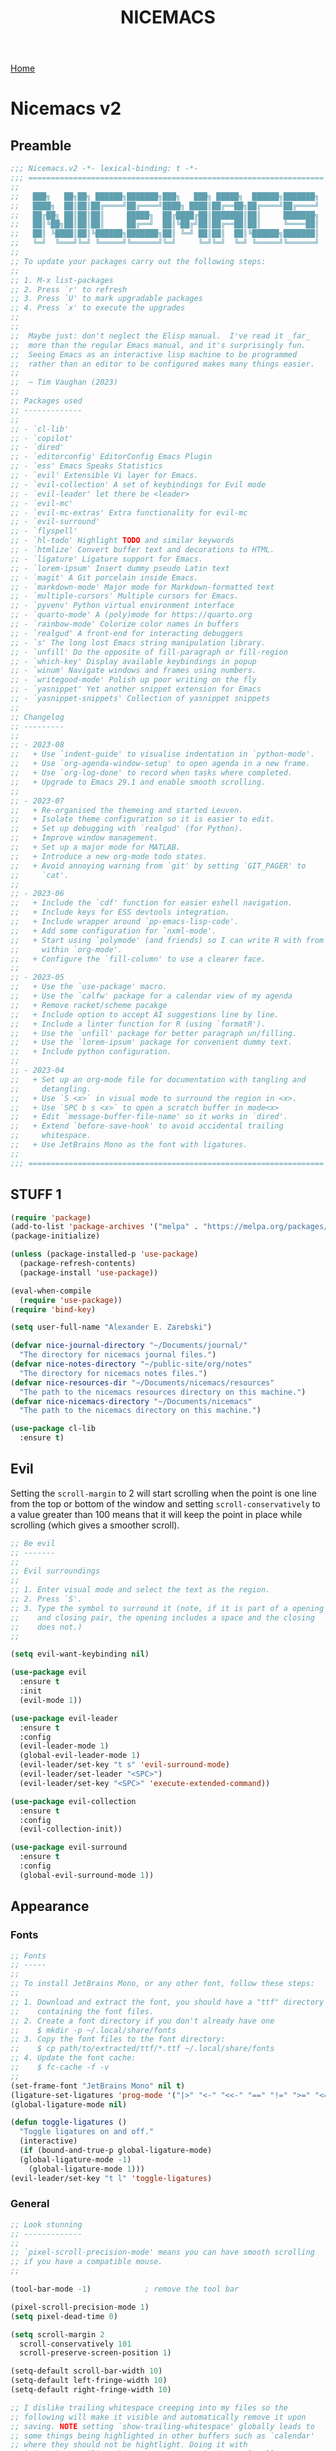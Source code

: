 #+title: NICEMACS
#+Time-stamp: <Last modified: 2023-04-06 10:08:15>
#+startup: noinlineimages
#+startup: overview
#+OPTIONS: toc:nil
#+OPTIONS: num:nil
#+HTML_HEAD: <link id="stylesheet" rel="stylesheet" type="text/css" href="../../css/stylesheet.css" />

[[file:../../index.org][Home]]

#+attr_html: :width 300px
[[./resources/nicemacs-logo.png]]

#+TOC: headlines 2

* Nicemacs v2

** Preamble

#+begin_src emacs-lisp :tangle nicemacs-v2.el :comments link
  ;;; Nicemacs.v2 -*- lexical-binding: t -*-
  ;;; ==================================================================
  ;;
  ;;   ███╗   ██╗██╗ ██████╗███████╗███╗   ███╗ █████╗  ██████╗███████╗
  ;;   ████╗  ██║██║██╔════╝██╔════╝████╗ ████║██╔══██╗██╔════╝██╔════╝
  ;;   ██╔██╗ ██║██║██║     █████╗  ██╔████╔██║███████║██║     ███████╗
  ;;   ██║╚██╗██║██║██║     ██╔══╝  ██║╚██╔╝██║██╔══██║██║     ╚════██║
  ;;   ██║ ╚████║██║╚██████╗███████╗██║ ╚═╝ ██║██║  ██║╚██████╗███████║
  ;;   ╚═╝  ╚═══╝╚═╝ ╚═════╝╚══════╝╚═╝     ╚═╝╚═╝  ╚═╝ ╚═════╝╚══════╝
  ;;
  ;; To update your packages carry out the following steps:
  ;;
  ;; 1. M-x list-packages
  ;; 2. Press `r' to refresh
  ;; 3. Press `U' to mark upgradable packages
  ;; 4. Press `x' to execute the upgrades
  ;;
  ;;
  ;;  Maybe just: don't neglect the Elisp manual.  I've read it _far_
  ;;  more than the regular Emacs manual, and it's surprisingly fun.
  ;;  Seeing Emacs as an interactive lisp machine to be programmed
  ;;  rather than an editor to be configured makes many things easier.
  ;;
  ;;  ~ Tim Vaughan (2023)
  ;;
  ;; Packages used
  ;; -------------
  ;;
  ;; - `cl-lib'
  ;; - `copilot'
  ;; - `dired'
  ;; - `editorconfig' EditorConfig Emacs Plugin
  ;; - `ess' Emacs Speaks Statistics
  ;; - `evil' Extensible Vi layer for Emacs.
  ;; - `evil-collection' A set of keybindings for Evil mode
  ;; - `evil-leader' let there be <leader>
  ;; - `evil-mc'
  ;; - `evil-mc-extras' Extra functionality for evil-mc
  ;; - `evil-surround'
  ;; - `flyspell'
  ;; - `hl-todo' Highlight TODO and similar keywords
  ;; - `htmlize' Convert buffer text and decorations to HTML.
  ;; - `ligature' Ligature support for Emacs.
  ;; - `lorem-ipsum' Insert dummy pseudo Latin text
  ;; - `magit' A Git porcelain inside Emacs.
  ;; - `markdown-mode' Major mode for Markdown-formatted text
  ;; - `multiple-cursors' Multiple cursors for Emacs.
  ;; - `pyvenv' Python virtual environment interface
  ;; - `quarto-mode' A (poly)mode for https://quarto.org
  ;; - `rainbow-mode' Colorize color names in buffers
  ;; - `realgud' A front-end for interacting debuggers
  ;; - `s' The long lost Emacs string manipulation library.
  ;; - `unfill' Do the opposite of fill-paragraph or fill-region
  ;; - `which-key' Display available keybindings in popup
  ;; - `winum' Navigate windows and frames using numbers.
  ;; - `writegood-mode' Polish up poor writing on the fly
  ;; - `yasnippet' Yet another snippet extension for Emacs
  ;; - `yasnippet-snippets' Collection of yasnippet snippets
  ;;
  ;; Changelog
  ;; ---------
  ;;
  ;; - 2023-08
  ;;   + Use `indent-guide' to visualise indentation in `python-mode'.
  ;;   + Use `org-agenda-window-setup' to open agenda in a new frame.
  ;;   + Use `org-log-done' to record when tasks where completed.
  ;;   + Upgrade to Emacs 29.1 and enable smooth scrolling.
  ;;
  ;; - 2023-07
  ;;   + Re-organised the themeing and started Leuven.
  ;;   + Isolate theme configuration so it is easier to edit.
  ;;   + Set up debugging with `realgud' (for Python).
  ;;   + Improve window management.
  ;;   + Set up a major mode for MATLAB.
  ;;   + Introduce a new org-mode todo states.
  ;;   + Avoid annoying warning from `git' by setting `GIT_PAGER' to
  ;;     `cat'.
  ;;
  ;; - 2023-06
  ;;   + Include the `cdf' function for easier eshell navigation.
  ;;   + Include keys for ESS devtools integration.
  ;;   + Include wrapper around `pp-emacs-lisp-code'.
  ;;   + Add some configuration for `nxml-mode'.
  ;;   + Start using `polymode' (and friends) so I can write R with from
  ;;     within `org-mode'.
  ;;   + Configure the `fill-column' to use a clearer face.
  ;;
  ;; - 2023-05
  ;;   + Use the `use-package' macro.
  ;;   + Use the `calfw' package for a calendar view of my agenda
  ;;   + Remove racket/scheme pacakge
  ;;   + Include option to accept AI suggestions line by line.
  ;;   + Include a linter function for R (using `formatR').
  ;;   + Use the `unfill' package for better paragraph un/filling.
  ;;   + Use the `lorem-ipsum' package for convenient dummy text.
  ;;   + Include python configuration.
  ;;
  ;; - 2023-04
  ;;   + Set up an org-mode file for documentation with tangling and
  ;;     detangling.
  ;;   + Use `S <x>` in visual mode to surround the region in <x>.
  ;;   + Use `SPC b s <x>` to open a scratch buffer in mode<x>
  ;;   + Edit `message-buffer-file-name' so it works in `dired'.
  ;;   + Extend `before-save-hook' to avoid accidental trailing
  ;;     whitespace.
  ;;   + Use JetBrains Mono as the font with ligatures.
  ;;
  ;;; ==================================================================
#+end_src

** STUFF 1

#+begin_src emacs-lisp :tangle nicemacs-v2.el :comments link
  (require 'package)
  (add-to-list 'package-archives '("melpa" . "https://melpa.org/packages/") t)
  (package-initialize)

  (unless (package-installed-p 'use-package)
    (package-refresh-contents)
    (package-install 'use-package))

  (eval-when-compile
    (require 'use-package))
  (require 'bind-key)

  (setq user-full-name "Alexander E. Zarebski")

  (defvar nice-journal-directory "~/Documents/journal/"
    "The directory for nicemacs journal files.")
  (defvar nice-notes-directory "~/public-site/org/notes"
    "The directory for nicemacs notes files.")
  (defvar nice-resources-dir "~/Documents/nicemacs/resources"
    "The path to the nicemacs resources directory on this machine.")
  (defvar nice-nicemacs-directory "~/Documents/nicemacs"
    "The path to the nicemacs directory on this machine.")

  (use-package cl-lib
    :ensure t)
#+end_src

** Evil

Setting the =scroll-margin= to 2 will start scrolling when the point is one line
from the top or bottom of the window and setting =scroll-conservatively= to a
value greater than 100 means that it will keep the point in place while
scrolling (which gives a smoother scroll).

#+begin_src emacs-lisp :tangle nicemacs-v2.el :comments link
  ;; Be evil
  ;; -------
  ;;
  ;; Evil surroundings
  ;;
  ;; 1. Enter visual mode and select the text as the region.
  ;; 2. Press `S'.
  ;; 3. Type the symbol to surround it (note, if it is part of a opening
  ;;    and closing pair, the opening includes a space and the closing
  ;;    does not.)
  ;;

  (setq evil-want-keybinding nil)

  (use-package evil
    :ensure t
    :init
    (evil-mode 1))

  (use-package evil-leader
    :ensure t
    :config
    (evil-leader-mode 1)
    (global-evil-leader-mode 1)
    (evil-leader/set-key "t s" 'evil-surround-mode)
    (evil-leader/set-leader "<SPC>")
    (evil-leader/set-key "<SPC>" 'execute-extended-command))

  (use-package evil-collection
    :ensure t
    :config
    (evil-collection-init))

  (use-package evil-surround
    :ensure t
    :config
    (global-evil-surround-mode 1))
#+end_src

** Appearance

*** Fonts

#+begin_src emacs-lisp :tangle nicemacs-v2.el :comments link
  ;; Fonts
  ;; -----
  ;;
  ;; To install JetBrains Mono, or any other font, follow these steps:
  ;;
  ;; 1. Download and extract the font, you should have a "ttf" directory
  ;;    containing the font files.
  ;; 2. Create a font directory if you don't already have one
  ;;    $ mkdir -p ~/.local/share/fonts
  ;; 3. Copy the font files to the font directory:
  ;;    $ cp path/to/extracted/ttf/*.ttf ~/.local/share/fonts
  ;; 4. Update the font cache:
  ;;    $ fc-cache -f -v
  ;;
  (set-frame-font "JetBrains Mono" nil t)
  (ligature-set-ligatures 'prog-mode '("|>" "<-" "<<-" "==" "!=" ">=" "<="))
  (global-ligature-mode nil)

  (defun toggle-ligatures ()
    "Toggle ligatures on and off."
    (interactive)
    (if (bound-and-true-p global-ligature-mode)
	(global-ligature-mode -1)
      (global-ligature-mode 1)))
  (evil-leader/set-key "t l" 'toggle-ligatures)
#+end_src

*** General

#+begin_src emacs-lisp :tangle nicemacs-v2.el :comments link
  ;; Look stunning
  ;; -------------
  ;;
  ;; `pixel-scroll-precision-mode' means you can have smooth scrolling
  ;; if you have a compatible mouse.
  ;;

  (tool-bar-mode -1)			; remove the tool bar

  (pixel-scroll-precision-mode 1)
  (setq pixel-dead-time 0)

  (setq scroll-margin 2
	scroll-conservatively 101
	scroll-preserve-screen-position 1)

  (setq-default scroll-bar-width 10)
  (setq-default left-fringe-width 10)
  (setq-default right-fringe-width 10)

  ;; I dislike trailing whitespace creeping into my files so the
  ;; following will make it visible and automatically remove it upon
  ;; saving. NOTE setting `show-trailing-whitespace' globally leads to
  ;; some things being highlighted in other buffers such as `calendar'
  ;; where they should not be hightlight. Doing it with
  ;; `nice-show-trailing-whitespace' ensures it is set locally as
  ;; appropriate.
  (defun nice-show-trailing-whitespace ()
    "Enable trailing whitespace highlighting only when editing a file."
    (setq show-trailing-whitespace (buffer-file-name)))
  (add-hook 'find-file-hook 'nice-show-trailing-whitespace)
  (add-hook 'before-save-hook 'delete-trailing-whitespace)

  (use-package hl-todo
    :ensure t
    :config
    (global-hl-todo-mode)
    (global-hl-line-mode t))

  (defun boxed-face (colour &optional background line-width)
    "Create a face with a specified foreground COLOUR and optional BACKGROUND.

     If LINE-WIDTH is not specified, it defaults to 1.
     This face will be bold and boxed with the same colour as the foreground."
    (let ((width (or line-width 1)))
      `((t (:foreground ,colour
	    :weight bold
	    :background ,background
	    :box (:line-width ,width
		  :color ,colour))))))

  (setq hl-todo-keyword-faces
	`(("TODO"   . ,(boxed-face "red" "#ffc8c8"))
	  ("FIXME"  . ,(boxed-face "magenta"))
	  ("NOTE"   . ,(boxed-face "cyan"))
	  ("DONE"   . ,(boxed-face "blue" "#E6ECFF"))))

  (setq fill-column 70)

  (defun nice-toggle-fill-column-indicator ()
    "Toggle display of the fill column indicator.

  When active, the indicator is set to a vertical line. It also
  turns on `display-fill-column-indicator-mode' if it's not already
  active, and turns it off if it is."
    (interactive)
    (display-fill-column-indicator-mode 'toggle)
    (when display-fill-column-indicator-mode
      (setq display-fill-column-indicator-character ?\u2502)
      (set-face-attribute 'fill-column-indicator nil
			  :foreground "magenta"
			  :weight 'bold)))

  (evil-leader/set-key "t f" 'nice-toggle-fill-column-indicator)
#+end_src

*** Theme: Leuven

#+begin_src emacs-lisp :tangle nicemacs-v2.el :comments link
  (setq nice-light-theme 'leuven
	nice-dark-theme 'leuven-dark)

  (load-theme nice-light-theme t)

  (defun nice-toggle-theme ()
    "Toggle between my light and dark themes."
    (interactive)
    (if (eq (car custom-enabled-themes) nice-light-theme)
	(progn
	  (disable-theme nice-light-theme)
	  (load-theme nice-dark-theme t))
      (progn
	(disable-theme nice-dark-theme)
	(load-theme nice-light-theme t))))

  (evil-leader/set-key "t t" 'nice-toggle-theme)
#+end_src

*** Theme: Solarized :EXCLUDED:

#+begin_src emacs-lisp
  (setq nice-colours-alist
	'((strong-warning . "red")
	  (weak-warning . "magenta")
	  (weak-note . "cyan")
	  (strong-note . "blue")
	  (light-theme-comment-background . "#e4ecda")
	  (light-theme-comment-foreground . "#207e7b")
	  (light-theme-shadow-background . "#eee8d5")
	  (light-theme-shadow-foreground . "#93a1a1")
	  (dark-theme-comment-background . "#207e7b")
	  (dark-theme-comment-foreground . "#e4ecda")
	  (dark-theme-shadow-background . "#202c2a")
	  (dark-theme-shadow-foreground . "#254d48")))

  (defun nice-colour (colour)
    "Return the colour associated with the symbol COLOUR."
    (cdr (assoc colour nice-colours-alist)))


  (set-face-attribute 'hl-line nil
		      :background (nice-color 'light-theme-shadow-background)

  (add-to-list `custom-theme-load-path "~/.emacs.d/themes/")
  (load-theme 'solarized-light-high-contrast t)

  (defun nice-set-theme (theme comment-bg comment-fg shadow-bg shadow-fg)
    (load-theme theme t)
    (let ((comment-face `((t (:background ,comment-bg
					  :foreground ,comment-fg
					  :slant normal)))))
      (setq font-lock-comment-delimiter-face comment-face)
      (setq font-lock-comment-face comment-face))
    (set-face-background 'mode-line comment-bg)
    (set-face-foreground 'mode-line comment-fg)
    (set-face-background 'mode-line-inactive shadow-bg)
    (set-face-foreground 'mode-line-inactive shadow-fg))

  (defun nice-toggle-themes ()
    "Toggle between two themes: solarized-light-high-contrast and
  solarized-dark-high-contrast and adjust the comment face to one
  that is visible in both."
    (interactive)
    (if (eq (car custom-enabled-themes) 'solarized-light-high-contrast)
	(progn
	  (disable-theme 'solarized-light-high-contrast)
	  (nice-set-theme 'solarized-dark-high-contrast
			  (nice-colour 'dark-theme-comment-background)
			  (nice-colour 'dark-theme-comment-foreground)
			  (nice-colour 'dark-theme-shadow-background)
			  (nice-colour 'dark-theme-shadow-foreground)))
      (progn
	(disable-theme 'solarized-dark-high-contrast)
	(nice-set-theme 'solarized-light-high-contrast
			(nice-colour 'light-theme-comment-background)
			(nice-colour 'light-theme-comment-foreground)
			(nice-colour 'light-theme-shadow-background)
			(nice-colour 'light-theme-shadow-foreground)))))

  (evil-leader/set-key "t t" 'nice-toggle-themes)
#+end_src

*** Other

#+begin_src emacs-lisp :tangle nicemacs-v2.el :comments link
  (defun next-window-and-pulse ()
    "Switch to another window and pulse the current window."
    (interactive)
    (other-window 1)
    (let ((orig-color (face-background 'mode-line)))
      (set-face-background 'mode-line "red")
      (sit-for 0.1)
      (set-face-background 'mode-line orig-color)))

  (defun previous-window-and-pulse ()
    "Switch to another window and pulse the current window."
    (interactive)
    (other-window -1)
    (let ((orig-color (face-background 'mode-line)))
      (set-face-background 'mode-line "red")
      (sit-for 0.1)
      (set-face-background 'mode-line orig-color)))

  ;; Rainbow-mode will highlight strings indicating colours,
  ;; e.g. hexcodes in their corresponding colour.
  (use-package rainbow-mode
    :ensure t
    :hook ((emacs-lisp-mode . rainbow-mode)
	   (ess-mode . rainbow-mode)))

  (setq inhibit-splash-screen t)

  (evil-leader/set-key
    "z j" 'text-scale-decrease
    "z k" 'text-scale-increase)

  ;; Be sensible
  ;; -----------

  (use-package unfill
    :ensure t
    :bind ("M-q" . unfill-toggle))

  (evil-leader/set-key
    "q r" 'restart-emacs
    "q q" 'save-buffers-kill-emacs)

  ;; Frame related commands will have keys starting with `F'.
  (evil-leader/set-key "F f" 'toggle-frame-fullscreen)

  (defun nice-pop-out-window ()
    "Pop the current window out into a new frame.

  If there is only a single window then do nothing because it is
  already in its own frame."
    (interactive)
    (unless (one-window-p)
      (let ((current-buffer (current-buffer)))
	(delete-window)
	(display-buffer-pop-up-frame current-buffer nil))))

  (evil-leader/set-key "F p" 'nice-pop-out-window)
#+end_src

** Which-key

Get information on partial keys to help you remember/discover functionality.

#+begin_src emacs-lisp :tangle nicemacs-v2.el :comments link
  ;; The which-key package is a great way to be reminded of what keys
  ;; are available from the start of a key sequence.
  (use-package which-key
    :ensure t
    :config
    (which-key-mode)
    (setq which-key-idle-delay 0.3))

  (setq key-description-pairs
	'(("SPC a" . "Agenda (org-mode)")
	  ("SPC b" . "Buffers")
	  ("SPC c" . "Cursors")
	  ("SPC c" . "Delete")
	  ("SPC f" . "Files/Dired")
	  ("SPC F" . "Frame")
	  ("SPC g" . "Git (magit)")
	  ("SPC g c" . "Commits")
	  ("SPC h" . "HELP!!!")
	  ("SPC m" . "Major")
	  ("SPC m v" . "EnVironment")
	  ("SPC m d" . "devtools (ESS)")
	  ("SPC m s" . "REPL (prog)/Sort (dired)")
	  ("SPC m c" . "Code lint/format")
	  ("SPC q" . "Quit/Exit")
	  ("SPC s" . "Shell/Search")
	  ("SPC S" . "Spelling")
	  ("SPC t" . "Toggles")
	  ("SPC v" . "Visitors")
	  ("SPC v b" . "Bibtex")
	  ("SPC v f" . "Files")
	  ("SPC v d" . "Directories")
	  ("SPC w" . "Windows")
	  ("SPC y" . "Yasnippet")
	  ("SPC z" . "Zoom (without a mouse)")))

  (dolist (pair key-description-pairs)
    (which-key-add-key-based-replacements (car pair) (cdr pair)))
#+end_src

** Diff-ing files

Meld provides a convenient GUI based method for assessing the differences
between files.

#+begin_src emacs-lisp :tangle nicemacs-v2.el :comments link
  (defmacro nice-meld-files (name fa fb key)
    "Generate function named nice-meld-NAME which opens meld diff for
  files FA and FB using SPC f m KEY."
    `(progn
       (defun ,(intern (format "nice-meld-%s" name)) ()
	 (interactive)
	 (async-shell-command ,(format "meld %s %s &" fa fb)))
       (evil-leader/set-key ,(concat "f m " key) (intern ,(format "nice-meld-%s" name)))))

  (nice-meld-files "init" "~/.emacs.d/init.el"
		   "~/Documents/nicemacs/nicemacs-v2.el"
		   "i")
  (nice-meld-files "aspell" "~/.aspell.en.pws"
		   "~/Documents/nicemacs/resources/aspell.en.pws"
		   "a")

  (defun nice-meld ()
    "Prompt for two files and show the difference between them using
  `meld`."
    (interactive)
    (let ((file1 (read-file-name "First file: "))
	  (file2 (read-file-name "Second file: ")))
      (shell-command (format "meld %s %s &" file1 file2))))

  (evil-leader/set-key "f m m" 'nice-meld)
#+end_src

** Window management

#+begin_src emacs-lisp :tangle nicemacs-v2.el :comments link
  ;; The `winum' package facilitates switching between windows using
  ;; numbers which appear in the bottom left hand of the window, at the
  ;; start of the mode-line.
  (use-package winum
    :ensure t
    :config
    (winum-mode)
    (setq winum-format " %s ")
    (custom-set-faces
     '(winum-face
       ((t
	 (:foreground "black"
	  :background "gold"
	  :weight bold
	  :underline nil
	  :height 1.1))))))

  (evil-leader/set-key
    "0" 'winum-select-window-0
    "1" 'winum-select-window-1
    "2" 'winum-select-window-2
    "3" 'winum-select-window-3
    "4" 'winum-select-window-4
    "5" 'winum-select-window-5
    "w a" 'nice-balance-windows-alt
    "w b" 'balance-windows
    "w n s" 'nice-swap-buffers)

  (defun nice-swap-buffers ()
    "Swap buffers between two windows specified by their numbers.

  Prompt for two window numbers and swap the buffers displayed in
  those windows. Window numbers are assigned by the `winum' package."
    (interactive)
    (let* ((win1 (winum-get-window-by-number
		  (read-number "First window number: ")))
	   (win2 (winum-get-window-by-number
		  (read-number "Second window number: ")))
	   (buffer1 (and win1 (window-buffer win1)))
	   (buffer2 (and win2 (window-buffer win2))))
      (when (and buffer1 buffer2)
	(set-window-buffer win1 buffer2)
	(set-window-buffer win2 buffer1))))

  (defun nice-balance-windows-alt ()
    "Balance windows such that the current window receives a certain
  amount of the of the frame's width and height."
    (interactive)
    (balance-windows)
    (let* ((proportion 0.7)
	   (frame-width (frame-width))
	   (frame-height (frame-height))
	   (desired-width (floor (* proportion frame-width)))
	   (desired-height (floor (* proportion frame-height))))
      (enlarge-window-horizontally (- desired-width (window-width)))
      (enlarge-window (- desired-height (window-height)))))
#+end_src

** Shells

#+begin_src emacs-lisp :tangle nicemacs-v2.el :comments link
  ;; Shell stuff
  ;; -----------
  ;;
  (setq eshell-cmpl-ignore-case t)
  (evil-leader/set-key
    "s e" 'eshell
    "s b" (lambda () (interactive) (ansi-term "/bin/bash"))
    "s i" 'ielm
    "s r" 'R)

  (defun cdf (filepath)
    "Change the current directory in Eshell to the directory of
   FILEPATH."
    (let ((dir (file-name-directory filepath)))
      (when (file-directory-p dir)
	(eshell/cd dir))))

  (defun nice-eshell-mode-setup ()
    (setenv "TERM" "dumb")
    (setenv "GIT_PAGER" "cat"))

  (add-hook 'eshell-mode-hook 'nice-eshell-mode-setup)
#+end_src

** Dired

Setting the =dired-dwim-target= variable to =t= means that dired will search for
an appropriate directory to start from when you copy a file via dired. I usually
have both directories in adjacent windows when moving files between them, so
this is more convenient.

#+begin_src emacs-lisp :tangle nicemacs-v2.el :comments link
  ;; Dired
  ;; -----
  ;;
  ;; - R :: mv
  ;; - C :: cp
  ;; - + :: mkdir
  ;; - - :: cd ../
  ;; - m :: mark a file
  ;; - u :: unmark a file
  ;; - d :: flag file for deletion
  ;; - x :: execute deletion
  ;;
  (use-package dired
    :bind (:map dired-mode-map
		("-" . dired-up-directory))
    :config
    (setq dired-listing-switches "-alh")
    (setq dired-dwim-target t)
    (evil-leader/set-key-for-mode 'dired-mode "m s" 'dired-sort-toggle-or-edit))
#+end_src

*Note* that there is no =:ensure t= here. This is because the =dired= package is
installed by default and is not no the package repositories, so if you have
=:ensure t= it will throw a warning saying it is not installed in the expected
way. Just removing =:ensure t= fixes it though.

*** Searching

The following advice from the emacs manual may be useful if you are trying to
locate some files.

#+begin_quote
To search for files with names matching a wildcard pattern use =M-x
find-name-dired=. It reads arguments DIRECTORY and PATTERN, and chooses all the
files in DIRECTORY or its subdirectories whose individual names match PATTERN.
#+end_quote

There is also the =grep= command for searching within files and the
=find= command for searching based on the filename.

** Buffers, files, and dired

You can get a list of all the current buffers with =ibuffer=. Important keys for
Ibuffer include

- =d= to mark for killing and =x= to run those kills,
- =g r= to refresh the listing,
- =o <thing>= to sort by:
  + =o v= time
  + =o m= mode
  + =o a= name (alphbetical)
  + =o i= to *invert* the ordering.
- and =u= to unmark buffers.

#+begin_src emacs-lisp :tangle nicemacs-v2.el :comments link
  ;; Buffer stuff
  ;; ------------

  (evil-leader/set-key "b r" 'revert-buffer)

  ;; File stuff
  ;; ----------

  (evil-leader/set-key
    "f f" 'find-file
    "f l" 'find-file-literally
    "f t" 'nice-touch-file
    "f F" 'find-file-other-frame
    "f s" 'save-buffer
    "f d" 'nice-dired
    "b l" 'ibuffer
    "b b" 'switch-to-buffer
    "d b" 'kill-buffer
    "d w" 'delete-window
    "d F" 'delete-frame
    "F d" 'delete-frame)

  (defun nice-dired ()
    "Open dired for the current buffer's directory if it
   corresponds to a file, the working directory of the shell if
   the current buffer is a shell, or the home directory otherwise."
    (interactive)
    (let* ((buffer-mode (with-current-buffer (current-buffer) major-mode))
	   (dir (cond ((buffer-file-name)
		       (file-name-directory (buffer-file-name)))
		      ((or (eq buffer-mode 'term-mode)
			   (eq buffer-mode 'eshell-mode)
			   (eq buffer-mode 'inferior-ess-r-mode))
		       (with-current-buffer (if (eq buffer-mode 'inferior-ess-r-mode)
						(process-buffer (ess-get-process ess-current-process-name))
					      (current-buffer))
			 (file-name-directory default-directory)))
		      (t (expand-file-name "~/")))))
      (dired dir)))

  (defun nice-touch-file ()
    "In the current dired buffer touch a new file with a name
  retreived from the prompt."
    (interactive)
    (if (not (eq major-mode 'dired-mode))
	(error "Not in dired mode"))
    (let ((filename (read-string "Filename: ")))
      (shell-command (format "touch %s" filename))
      (revert-buffer)))

  (defmacro nice-scratch-buffer (mode key)
    "Create a nice-scratch-buffer function for MODE and bind it to KEY."
    (let ((func-name (intern (format "nice-scratch-buffer-%s" (symbol-name mode))))
	  (docstring (format "Open the scratch buffer and set the major mode to `%s'." mode)))
      `(progn
	 (defun ,func-name ()
	   ,docstring
	   (interactive)
	   (switch-to-buffer "*scratch*")
	   (,mode))
	 (evil-leader/set-key ,key ',func-name))))
  (nice-scratch-buffer text-mode "b s t")
  (nice-scratch-buffer org-mode "b s o")
  (nice-scratch-buffer emacs-lisp-mode "b s e")

  (evil-leader/set-key
    "w s" 'split-window-below
    "w v" 'split-window-right
    "TAB" 'next-window-and-pulse
    "<backtab>" 'previous-window-and-pulse
    "w L" 'evil-window-move-far-right
    "w H" 'evil-window-move-far-left
    "w J" 'evil-window-move-very-bottom
    "w K" 'evil-window-move-very-top)
#+end_src

** STUFF 2

#+begin_src emacs-lisp :tangle nicemacs-v2.el :comments link
  ;; Consult the oracle
  ;; ------------------

  (evil-leader/set-key
    "h s" 'apropos
    "h d b" 'message-buffer-file-name
    "h d f" 'describe-function
    "h d m" 'describe-mode
    "h d p" 'describe-package
    "h d k" 'describe-key
    "h d v" 'describe-variable)

  (defun message-buffer-file-name ()
    "Print the full path of the current buffer's file or directory to the
  minibuffer and store this on the kill ring."
    (interactive)
    (let ((path (or buffer-file-name
		    (and (eq major-mode 'dired-mode)
			 (dired-current-directory)))))
      (when path
	(kill-new path)
	(message path))))

  (defun message-link-at-point ()
    "Print the full path of a link at the point so we know where this
  will take us."
    (interactive)
    (let* ((link (org-element-context))
	   (link-file-name (org-element-property :path link)))
      (when (eq (org-element-type link) 'link)
	(kill-new link-file-name)
	(message "%s" link-file-name))))

  (evil-leader/set-key "h l m" 'message-link-at-point)

  ;; Learn from your past
  ;; --------------------

  (defmacro nice-rgrep-directory (dname path pattern key)
    "Create a function that calls `rgrep' on the specified DIRECTORY
  and binds it to a KEY.

  DNAME is the name of the directory used to generate the function
  name.
  PATH is the path to the directory to be searched.
  KEY is the keybinding (as a string) to trigger the rgrep function."
    `(progn
       (defun ,(intern (format "nice-rgrep-%s" dname)) ()
	 ,(format "Search for a string in %s using rgrep." dname)
	 (interactive)
	 (rgrep (read-string "Search terms: ") ,pattern ,path))
       (evil-leader/set-key ,(concat "s g " key) (intern ,(format "nice-rgrep-%s" dname)))))

  (nice-rgrep-directory "website" "~/public-site/org" "*" "w")
  (nice-rgrep-directory "notes" "~/public-site/org/notes" "*" "n")
  (nice-rgrep-directory "journal" "~/Documents/journal" "*.org" "j")
  (nice-rgrep-directory "reviews" "~/Documents/bibliography" "*" "r")

  (evil-leader/set-key "s g ." (lambda ()
				 (interactive)
				 (rgrep (read-string "Search terms: ")
					"*")))

  ;; Be virtuous and lead by example
  ;; ===============================

  (setq-default major-mode
		(lambda ()
		  (unless buffer-file-name
		    (let ((buffer-file-name (buffer-name)))
		      (set-auto-mode)))))
  (setq confirm-kill-emacs #'yes-or-no-p)
  (recentf-mode t)

  (setq read-buffer-completion-ignore-case t
	read-file-name-completion-ignore-case t
	completion-ignore-case t)

  ;; Write well
  ;; ----------

  ;; TODO Configure the =dictionary= command so that it works off of a
  ;; local copy of Webster's

  (setq sentence-end-double-space nil)

  (use-package flyspell
    :config
    (setq ispell-program-name "aspell")
    (setq ispell-personal-dictionary "~/.aspell.en.pws")
    (set-face-attribute 'flyspell-duplicate nil
			:underline nil
			:foreground "white"
			:background "red")
    (set-face-attribute 'flyspell-incorrect nil
			:underline nil
			:foreground "white"
			:background "red"))

  (use-package lorem-ipsum)

  (defun nice-diff-dictionaries ()
    "Run ediff on the current ispell-personal-dictionary and the
  backup dictionary."
    (interactive)
    (let ((backup-dictionary
	   (concat nice-resources-dir "/aspell.en.pws")))
      (ediff-files ispell-personal-dictionary backup-dictionary)))

  (evil-leader/set-key
    "t S" 'flyspell-mode ; toggle flyspell on/off.
    "S b" 'flyspell-buffer
    "S n" 'flyspell-goto-next-error
    "S r" 'flyspell-region
    "S c" 'flyspell-correct-word-before-point
    "S d" 'nice-diff-dictionaries)

  (use-package writegood-mode)

  (setq words-to-add
	'("many" "various" "very" "quite" "somewhat" "several"
	  "extremely" "exceedingly" "fairly" "rather" "remarkably" "few"
	  "surprisingly" "mostly" "largely" "almost" "nearly" "in which"
	  "generally" "virtually" "essentially" "often" "substantially"
	  "significantly" "considerably" "typically" "widely" "really"
	  "actually" "basically" "certainly" "possibly" "probably"
	  "arguably" "likely" "apparently" "clearly" "naturally"
	  "obviously" "seemingly" "surely" "somewhat" "allegedly"
	  "supposedly" "purportedly" "perhaps" "maybe" "kind of"
	  "sort of" "potentially" "ultimately" "respectively"))
  (cl-loop for word in words-to-add
	   unless (member word writegood-weasel-words)
	   do (add-to-list 'writegood-weasel-words word))

  (evil-leader/set-key "t w" 'writegood-mode)

  ;; Be powerful with packages
  ;; =========================

  ;; Obfuscate the text on the screen if there is no movement for 60
  ;; seconds.
  (require 'zone)
  (zone-when-idle 0)
  (setq zone-programs [zone-pgm-whack-chars])
  (evil-leader/set-key "z z" 'zone)


  ;; NXML
  ;; ----

  ;; u - up to parent.
  ;; p - previous tag.
  ;; n - next tag.
  (evil-leader/set-key-for-mode 'nxml-mode
    "m u" 'nxml-backward-up-element
    "m p" 'nxml-backward-element
    "m n" 'forward-sexp)
#+end_src

** Yasnippet

I have a collection of yasnippets [[https://github.com/aezarebski/whipper-snipper][here]].

#+begin_src emacs-lisp :tangle nicemacs-v2.el :comments link
  ;; Yasnippet
  ;; ---------
  ;;
  ;; See https://github.com/aezarebski/whipper-snipper

  (use-package yasnippet
    :ensure t
    :config
    (yas-global-mode 1))

  (defun nice-load-snippets ()
    "Load the snippets in ~/.emacs.d/snippets."
    (interactive)
    (let ((snippets-dir "~/.emacs.d/snippets"))
      (unless (file-exists-p snippets-dir)
	(make-directory snippets-dir))
      (yas-load-directory snippets-dir)))

  (nice-load-snippets)

  (evil-leader/set-key
    "y i" 'yas-insert-snippet     ; Insert a snippet
    "y n" 'yas-new-snippet        ; Create a new snippet
    "y v" 'yas-visit-snippet-file ; Visit the snippet file for the current mode
    "y r" 'yas-reload-all         ; Reload all snippets
    "y c" 'yas-compile-directory  ; Compile all snippets
    "y l" 'nice-load-snippets     ; Load your custom snippets
    "y g" 'nice-go-to-snippets-dir)

  (defun nice-go-to-snippets-dir ()
    "Open the snippets directory in dired."
    (interactive)
    (dired "~/.emacs.d/snippets"))
#+end_src

** STUFF 3

#+begin_src emacs-lisp :tangle nicemacs-v2.el :comments link
  ;; Multiple cursors
  ;; ----------------
  ;;
  ;; Using mutiple cursors is a little bit tricky but here are some
  ;; simple steps you can try on the following example text.
  ;;
  ;; ```
  ;; the cat sat on the mat
  ;; catch this ball said pat
  ;; the food was eaten by the cat
  ;; ```
  ;;
  ;; 1. Select the an instance of "cat" with the cursor at the start
  ;; 2. Use the keys below, e.g. `SPC c n` to select occurrences
  ;; 3. Use `evil-insert' (`SPC c i`) to start editing.
  ;; 4. Exit using `mc/keyboard-quit' (`SPC c q`)

  (use-package multiple-cursors
    :ensure t)

  (use-package evil-mc
    :ensure t
    :config (global-evil-mc-mode 1))

  (evil-leader/set-key
    "c n" 'mc/mark-next-like-this        ; Mark next occurrence
    "c p" 'mc/mark-previous-like-this    ; Mark previous occurrence
    "c N" 'mc/skip-to-next-like-this     ; Skip and mark next occurrence
    "c P" 'mc/skip-to-previous-like-this ; Skip and mark previous occurrence
    "c u" 'mc/unmark-next-like-this      ; Unmark next cursor
    "c U" 'mc/unmark-previous-like-this  ; Unmark previous cursor
    "c i" 'evil-insert                   ; Drop into using the cursors
    "c q" 'mc/keyboard-quit              ; Quit multiple-cursors mode
    )
#+end_src

** Magit

*** Staging and unstaging multiple files

You can select multiple files to unstage in one go using the region.
To do this, follow these steps:

1. Navigate to the "Staged changes" section in the Magit status
   buffer.
2. Move the cursor to the first file you want to unstage.
3. Set the mark by pressing =C-SPC= (Control + Space).
4. Move the cursor to the last file you want to unstage. This will
   create a region that includes all the files you want to unstage.
5. Press =u= to unstage all the files in the region.

You can also use the same method to stage multiple files in the
"Unstaged changes" section. Just follow the same steps, but press =s=
instead of =u= in step 5 to stage the files in the region.

*** Configuration

#+begin_src emacs-lisp :tangle nicemacs-v2.el :comments link
  ;; Magit
  ;; -----
  (use-package magit
    :ensure t
    :config
    (setq magit-display-buffer-function
	  #'magit-display-buffer-fullframe-status-v1)
    (evil-leader/set-key
      "g s" 'magit-status
      "g q" 'with-editor-cancel))

  (defmacro nice-canned-commit-message (fname cmessage key)
    "Define a canned commit message function with an Evil key binding.

    This macro takes in three arguments:
    - FNAME: A string that will be used to construct the function name.
    - CMESSAGE: A string that represents the canned commit message.
    - KEY: A string that represents the keybinding for the function using the Evil leader.

    The function created by this macro generates a commit message with a timestamp by
    concatenating the specified CMESSAGE string with the current day and time. The commit
    is created using `magit-commit-create', which is invoked with the `--edit` option to
    open the commit message in an editor. The function is bound to the Evil leader key
    sequence `g c KEY`, where `KEY` is the specified key string.

    Example usage:
    (nice-canned-commit-message \"my-canned-commit\" \"Fix some bugs\" \"c\")"
    `(progn
       (defun ,(intern (format "nccm-%s" fname)) ()
	 "Generate a canned commit message with a timestamp."
	 (interactive)
	 (let ((commit-message (format "%s %s"
				       ,cmessage
				       (downcase (format-time-string "%A %l:%M %p")))))
	   (magit-commit-create (list "--edit" (concat "-m \"" commit-message "\"")))))
       (evil-leader/set-key ,(concat "g c " key) (intern ,(format "nccm-%s" fname)))))

  (nice-canned-commit-message emacs "update emacs config" "e")
  (nice-canned-commit-message flashcards "flashcards" "f")
  (nice-canned-commit-message journal "update journal" "j")
  (nice-canned-commit-message notes "update notes" "n")
  (nice-canned-commit-message review "update reading list" "r")
  (nice-canned-commit-message website "update website" "w")
  (nice-canned-commit-message yasnippet "yasnippet" "y")
#+end_src

** Emacs lisp

- [[https://github.com/p3r7/awesome-elisp][Awesome Elisp]] sounds like it would be a good place to go to learn a bit more
  elisp.

The =pp-sexp-to-kill-ring= function is there to help pretty print code. It uses
a new pretty printer function included in 29.1 and puts the pretty-printed
version of an S-expression on the kill ring.

#+begin_src emacs-lisp :tangle nicemacs-v2.el :comments link
  ;; Emacs Lisp
  ;; ----------

  (setq pp-max-width 70)
  (setq pp-use-max-width t)

  (defun pp-sexp-to-kill-ring ()
    "Pretty-print the S-expression under the cursor and add it to the
  kill ring."
    (interactive)
    (let ((sexp (read (thing-at-point 'sexp)))
	  (temp-buffer (generate-new-buffer "*temp*")))
      (with-current-buffer temp-buffer
	(pp-emacs-lisp-code sexp)
	(kill-new (buffer-string)))
      (kill-buffer temp-buffer)))

  (evil-leader/set-key-for-mode 'emacs-lisp-mode
    "m s c" 'eval-last-sexp
    "m s b" 'eval-buffer
    "m s r" 'eval-region
    "m c l" 'pp-sexp-to-kill-ring)
#+end_src

** Emacs Speaks Statistics (ESS)

#+begin_src emacs-lisp :tangle nicemacs-v2.el :comments link
  ;; Emacs Speaks Statistics (ESS)
  ;; -----------------------------

  (use-package ess
    :ensure t
    :init
    (setq ess-etc-directory "~/.emacs.d/nice-packages/etc")
    :mode ("\\.Rmd" . Rmd-mode)
    :config
    (setq ess-default-style 'DEFAULT
	  ess-history-file nil)
    (evil-leader/set-key-for-mode 'ess-r-mode
      "m d t" 'ess-r-devtools-test-package
      "m d l" 'ess-r-devtools-load-package
      "m d b" 'ess-r-devtools-build
      "m d i" 'ess-r-devtools-install-package
      "m d c" 'ess-r-devtools-check-package
      "m d d" 'ess-r-devtools-document-package
      "m s b" 'ess-eval-buffer
      "m s r" 'ess-eval-region
      "m s c" 'ess-eval-region-or-line-visibly-and-step
      "m c l" 'nice-code-lint-buffer-r
      "m c i" 'indent-region
      "m '" 'ess-switch-to-inferior-or-script-buffer))

  (use-package quarto-mode
    :ensure t)

  (defun nice-code-lint-buffer-r ()
    "Lint the current R buffer using lintr."
    (interactive)
    (ess-eval-linewise "library(lintr)\n")
    (ess-eval-linewise (format "print(lint(\"%s\"))\n" buffer-file-name)))
#+end_src

** MATLAB :EXCLUDED:

#+begin_src emacs-lisp
  ;; MATLAB
  ;; ------
  ;;
  ;; TODO There should be a variable for the `nice-packages' directory.
  ;;

  (use-package matlab-load
    :load-path "~/.emacs.d/nice-packages/matlab-emacs-src"
    :config
    (setq matlab-indent-function t)
    (setq matlab-shell-command "~/MATLAB/bin/matlab"))

  (evil-leader/set-key-for-mode 'matlab-mode
    "m s b" 'matlab-shell-save-and-go
    "m s r" 'matlab-shell-run-region
    "m '" 'matlab-show-matlab-shell-buffer)
#+end_src

** RealGUD debugging

#+begin_src emacs-lisp :tangle nicemacs-v2.el :comments link
  ;; Debugging
  ;; ---------
  ;;
  ;; Commands
  ;;   - `n' next line
  ;;   - `s' step into expression
  ;;   - `c' continue
  ;;   - `l' list context
  ;;   - `p' print variable
  ;;   - `q' quit debugger
  ;;
  ;; Debug a Python script by
  ;;   1. adding `import pdb; pdb.set_trace()'
  ;;   2. running the script with `realgud:pdb'
  ;;

  (use-package realgud
    :ensure t
    :config
    (setq realgud:pdb-command-name "python -m pdb"))
#+end_src

** Python

#+begin_src emacs-lisp :tangle nicemacs-v2.el :comments link
  ;; Python
  ;; ------
  ;;
  ;; Use `pyvenv-activate' to activate a virtual environment.

  (use-package pyvenv
    :ensure t)

  (use-package python
    :ensure t
    :config
    (setq python-shell-interpreter "python3")
    (setq python-indent-offset 4))

  (use-package indent-guide
    :ensure t
    :hook (python-mode . indent-guide-mode)
    :config
    (setq indent-guide-char "|")
    (setq indent-guide-recursive t))

  (evil-leader/set-key-for-mode 'python-mode
    "m v a" 'pyvenv-activate
    "m s b" 'python-shell-send-buffer
    "m s r" 'python-shell-send-region
    "m '" 'python-shell-switch-to-shell)
#+end_src

** Scheme/Racket :EXCLUDED:

#+begin_src emacs-lisp
  ;; Scheme/Racket
  ;; -------------

  ;; TODO Work out how to start a repl properly, running the key does
  ;; not seem to work, I need to run the command via M-x directly.

  (require 'racket-mode)
  (add-to-list 'auto-mode-alist '("\\.rkt\\'" . racket-mode))
  (setq racket-program "/usr/bin/racket")

  (evil-leader/set-key-for-mode 'racket-mode
    "m h d" 'racket-describe-search
    "m s b" 'racket-run
    "m s r" 'racket-send-region
    "m s c" 'racket-send-last-sexp)
#+end_src

** LaTeX/BibTeX

#+begin_src emacs-lisp :tangle nicemacs-v2.el :comments link
  ;; LaTeX/BibTeX
  ;; ------------

  ;; TODO Configure this so that there is a good way to search the key
  ;; bibtex files, perhaps with a SQL type search

  ;; TODO Configure this so there is the command to convert ris to bib.

  ;; TODO Find a better way to search BIB files.

  (defun most-recent-file (files)
    "Return the most recent file from a list of FILES.
  FILES should be a list of file paths as strings."
    (when (and files (seq-every-p #'stringp files))
      (cl-flet* ((file-mod-time (file)
		   (nth 5 (file-attributes file)))
		 (mod-time-less-p (a b)
		   (time-less-p (file-mod-time b)
				(file-mod-time a))))
	(car (sort files #'mod-time-less-p)))))

  (defun copy-file-with-bib-extension (file-path)
    "Create a copy of the file at FILE-PATH with a .bib extension."
    (let* ((file-name (file-name-nondirectory file-path))
	   (file-base-name (file-name-sans-extension file-name))
	   (new-file-name (concat file-base-name ".bib"))
	   (new-file-path (concat (file-name-directory file-path) new-file-name)))
      (copy-file file-path new-file-path t)
      new-file-path))

  (defun nice-visit-last-bib ()
    "Visit the most recent BIB file in Downloads. If there is a TXT
  file that is younger than the last BIB file, send a message to
  indicate this."
    (interactive)
    (let* ((bib-files (directory-files "~/Downloads" t ".*bib" "ctime"))
	   (most-recent-bib (most-recent-file bib-files))
	   (txt-files (directory-files "~/Downloads" t ".*txt" "ctime"))
	   (most-recent-txt (most-recent-file txt-files)))
      (if most-recent-bib
	  (if (and most-recent-txt
		   (time-less-p (nth 5 (file-attributes most-recent-bib))
				(nth 5 (file-attributes most-recent-txt))))
	      (progn (message (concat "A more recent .txt file exists: " most-recent-txt))
		     (find-file (copy-file-with-bib-extension most-recent-txt)))
	    (find-file most-recent-bib))
	(message "No bib files found in ~/Downloads/"))))

  (defun nice-ris2bib ()
    "Convert the most recent RIS file in my downloads to a BIB
  file. Signal an error if there are no RIS files or if the
  conversion fails."
    (interactive "*")

    (let* ((all-ris-files (directory-files "~/Downloads" t ".*ris"))
	   (ris-filepath (most-recent-file all-ris-files))
	   (target-bib "~/Downloads/new.bib")
	   (ris2xml-command (format "ris2xml \"%s\" | xml2bib > %s" ris-filepath
				    target-bib))
	   (command-result (shell-command ris2xml-command)))
      (unless ris-filepath
	(error "No RIS files found in the directory"))
      (unless (zerop command-result)
	(error "Conversion from RIS to BIB failed with error code: %s" command-result))))

  (defun nice-bibtex-braces ()
    "Wrap upper case letters with brackets for bibtex titles within
  the selected region."
    (interactive)
    (if (use-region-p)
	(let ((start (region-beginning))
	      (end (region-end))
	      (case-fold-search nil))
	  (save-excursion
	    (goto-char start)
	    (while (re-search-forward "\\([A-Z]+\\)" end t)
	      (replace-match (format "{%s}" (match-string 0)) t))))
      (message "No region selected.")))

  (defun nice-bibtex-guess-key ()
    "Generate a new key for the current BibTeX entry based on author,
  year, and the first two words of the title."
    (interactive)
    (bibtex-beginning-of-entry)
    (let* ((entry (bibtex-parse-entry))
	   (author (downcase (replace-regexp-in-string "," "" (car (split-string (bibtex-text-in-field "author"))))))
	   (year (bibtex-text-in-field "year"))
	   (title (bibtex-text-in-field "title"))
	       (first-two-words (when title
			  (let ((split-title (split-string title)))
			    (if (>= (length split-title) 2)
				(format "%s%s" (nth 0 split-title) (nth 1 split-title))
			      (car split-title))))))
      (if (and author year first-two-words)
	  (let ((newkey (format "%s%s%s" author year first-two-words)))
	    (kill-new newkey)
	    (message "New key generated and copied to clipboard: %s" newkey))
	(error "Author, Year or Title is missing in the current BibTeX entry."))))

  (defun nice-browse-url-of-doi ()
    "Open the DOI of the current bibtex entry in the web browser."
    (interactive)
    (save-excursion
      (bibtex-beginning-of-entry)
      (let ((doi (bibtex-autokey-get-field "doi")))
	(if doi
	    (browse-url (concat "https://doi.org/" doi))
	  (message "No DOI found for this entry")))))

  (evil-leader/set-key
    "v b l" 'nice-visit-last-bib
    "v b d" 'nice-browse-url-of-doi
    "v b r" 'nice-ris2bib)

  (evil-leader/set-key-for-mode 'bibtex-mode
    "m b b" 'nice-bibtex-braces
    "m b f" 'bibtex-reformat
    "m b k" 'nice-bibtex-guess-key)
#+end_src

** Markdown

#+begin_src emacs-lisp :tangle nicemacs-v2.el :comments link
  ;; Markdown-mode
  ;; -------------

  (use-package markdown-mode
    :mode (("\\.md\\'" . markdown-mode)))
#+end_src

** Org-mode

- There is a function =org-table-sort-lines= which sorts the rows of a table
  based on a column (1-indexed) with a variety of datatypes acceptable.

#+begin_src emacs-lisp :tangle nicemacs-v2.el :comments link
  ;; Org-Mode
  ;; --------

  ;; NOTE It would be nice to have an additional command and key for
  ;; moving from level n+1 headers their parent level n header.

  ;; FIXME Work out why the configuration based approach does not work!
  (setq org-return-follows-link t)
  (evil-leader/set-key-for-mode 'org-mode "RET" 'org-open-at-point)

  (defun nice-org-mode-hook ()
    "Set up org-mode specific keybindings."
    (local-set-key (kbd "<tab>") #'org-cycle))

  (add-hook 'org-mode-hook #'nice-org-mode-hook)
#+end_src

*** Agenda and calendar

- I have had some weird warning messages from =org-persist= about there being
  difficulty reading some org-mode related data from the cache: "Emacs reader
  failed to read data in ...". I was able to resolve this by closing emacs,
  deleting the cache files, and then it worked perfectly when I restarted emacs.

#+begin_src emacs-lisp :tangle nicemacs-v2.el :comments link
  ;; Org-agenda
  ;; ----------
  ;;
  ;; - `n/p' to move up and down lines.
  ;; - `v-d' will show the day view.
  ;; - `v-w' the week view.
  ;; - `v-m' the month view.
  ;; - `v-SPC' resets the view.
  ;; - `.' goes to today.
  ;; - `j' will /jump/ to a date (selected via calendar).
  ;; - `t' will cycle through TODO/DONE
  ;; - `S-<left/right>' moves the scheduled date backwards/forwards
  ;; - `r' rebuilds the agenda view
  ;;
  (setq org-agenda-start-day "-14d"
	org-agenda-span 30
	org-agenda-start-on-weekday nil
	org-agenda-window-setup 'other-frame
	org-log-done 'time
	org-log-schedule 'time)

  (setq org-todo-keywords
	'((sequence "TODO" "DONE")
	  (sequence "MEETING" "|" "DONE")
	  (sequence "SOCIAL" "|" "DONE")))

  (setq org-todo-keyword-faces
	`(("MEETING" . ,(boxed-face "magenta"))
	  ("SOCIAL" . ,(boxed-face "blue" "#E6ECFF"))))

  (defun nice-org-agenda-goto-today-advice-after (&rest _args)
    "Adjust the window after calling `org-agenda-goto-today'."
    (recenter-top-bottom 4))

  (advice-add 'org-agenda-goto-today
	      :after #'nice-org-agenda-goto-today-advice-after)
  (evil-leader/set-key-for-mode 'org-mode "a s" 'org-schedule)

  ;; Calendar view
  ;;
  ;; This provides a more classical view of the agenda as a calendar.
  ;;
  (use-package calfw
    :ensure t
    :config
    (use-package calfw-org))

  (evil-leader/set-key
    "a a" 'org-agenda-list
    "a c" 'cfw:open-org-calendar)
#+end_src

*** Literate programming

#+begin_src emacs-lisp :tangle nicemacs-v2.el :comments link
  ;; Literate programming

  (use-package polymode
    :ensure t
    :mode ("\\.org$" . poly-org-mode)
    :config
    (add-to-list 'auto-mode-alist '("\\.org$" . poly-org-mode)))

  (use-package poly-R
    :ensure t
    :after polymode)

  (use-package poly-org
    :ensure t
    :after polymode)

  (org-babel-do-load-languages
   'org-babel-load-languages
   '((R . t)))

  (evil-leader/set-key-for-mode 'org-mode "b t" 'org-babel-tangle)

  (defun nice-detangle-nicemacs-v2 ()
    "Detangle the nicemacs-v2.el file."
    (interactive)
    (let ((nicemacs-v2-source (concat nice-nicemacs-directory
				      "/nicemacs-v2.el")))
      (org-babel-detangle nicemacs-v2-source)))

  (evil-leader/set-key-for-mode 'emacs-lisp-mode "b d"
    'nice-detangle-nicemacs-v2)

  (setq org-image-actual-width 300)
  (evil-leader/set-key-for-mode 'org-mode
    "o t l" 'org-latex-preview
    "o t i" 'org-toggle-inline-images)
#+end_src

*** Website/Publishing

#+begin_src emacs-lisp :tangle nicemacs-v2.el :comments link
  (defun nice-publish-homepage ()
    "Copy my website homepage if it exists."
    (interactive)
    (let ((local "~/public-site/org/scratch.html")
	  (remote "~/aezarebski.github.io/index.html"))
      (when (file-exists-p local)
	(copy-file local remote t)
	(message "Copied %s to %s" local remote))))

  ;; The following projects are available for publishing when the
  ;; `org-publish' command is given.
  (setq org-publish-project-alist
	`(("website-notes-org-files"
	   :base-directory "~/public-site/org/notes/"
	   :base-extension "org"
	   :publishing-directory "~/aezarebski.github.io/notes/"
	   :publishing-function org-html-publish-to-html)
	  ("website-lists-org-files"
	   :base-directory "~/public-site/org/lists/"
	   :base-extension "org"
	   :publishing-directory "~/aezarebski.github.io/lists/"
	   :publishing-function org-html-publish-to-html)
	  ("website-images-static"
	   :base-directory "~/public-site/org/images/"
	   :base-extension "png"
	   :publishing-directory "~/aezarebski.github.io/images/"
	   :publishing-function org-publish-attachment)
	  ("website-misc-ggplot2-org-files"
	   :base-directory "~/public-site/org/misc/ggplot2/"
	   :base-extension "org"
	   :publishing-directory "~/aezarebski.github.io/misc/ggplot2/"
	   :publishing-function org-html-publish-to-html)
	  ("website-misc-ggplot2-static"
	   :base-directory "~/public-site/org/misc/ggplot2/"
	   :base-extension "png\\|jpg\\|pdf"
	   :publishing-directory "~/aezarebski.github.io/misc/ggplot2/"
	   :publishing-function org-publish-attachment)
	  ("website-misc-basegraphicsR-org-files"
	   :base-directory "~/public-site/org/misc/basegraphicsR/"
	   :base-extension "org"
	   :publishing-directory "~/aezarebski.github.io/misc/basegraphicsR/"
	   :publishing-function org-html-publish-to-html)
	  ("website-misc-basegraphicsR-static"
	   :base-directory "~/public-site/org/misc/basegraphicsR/"
	   :base-extension "png\\|jpg\\|pdf"
	   :publishing-directory "~/aezarebski.github.io/misc/basegraphicsR/"
	   :publishing-function org-publish-attachment)
	  ("website-misc-latex-org-files"
	   :base-directory "~/public-site/org/misc/latex/"
	   :base-extension "org"
	   :publishing-directory "~/aezarebski.github.io/misc/latex/"
	   :publishing-function org-html-publish-to-html)
	  ("website-misc-latex-static"
	   :base-directory "~/public-site/org/misc/latex/"
	   :base-extension "png\\|jpg\\|pdf"
	   :publishing-directory "~/aezarebski.github.io/misc/latex/"
	   :publishing-function org-publish-attachment)
	  ("website-misc-tikz-org-files"
	   :base-directory "~/public-site/org/misc/tikz/"
	   :base-extension "org"
	   :publishing-directory "~/aezarebski.github.io/misc/tikz/"
	   :publishing-function org-html-publish-to-html)
	  ("website-misc-tikz-static"
	   :base-directory "~/public-site/org/misc/tikz/"
	   :base-extension "png\\|jpg\\|pdf"
	   :publishing-directory "~/aezarebski.github.io/misc/tikz/"
	   :publishing-function org-publish-attachment)
	  ("website-misc-matplotlib-org-files"
	   :base-directory "~/public-site/org/misc/matplotlib/"
	   :base-extension "org"
	   :publishing-directory "~/aezarebski.github.io/misc/matplotlib/"
	   :publishing-function org-html-publish-to-html)
	  ("website-misc-matplotlib-static"
	   :base-directory "~/public-site/org/misc/matplotlib/"
	   :base-extension "png\\|jpg\\|pdf"
	   :publishing-directory "~/aezarebski.github.io/misc/matplotlib/"
	   :publishing-function org-publish-attachment)
	  ("website-misc-recipes"
	   :base-directory "~/public-site/org/misc/recipes/"
	   :base-extension "org"
	   :publishing-directory "~/aezarebski.github.io/misc/recipes/"
	   :publishing-function org-html-publish-to-html)
	  ("website-misc-recipes-static"
	   :base-directory "~/public-site/org/misc/recipes/"
	   :base-extension "png\\|css"
	   :publishing-directory "~/aezarebski.github.io/misc/recipes/"
	   :recursive ()
	   :publishing-function org-publish-attachment)
	  ("review2-org"
	   :base-directory "~/Documents/bibliography/review2"
	   :base-extension "org"
	   :publishing-directory "~/aezarebski.github.io/notes/review2"
	   :recursive ()
	   :publishing-function org-html-publish-to-html
	   )
	  ("review2-static"
	   :base-directory "~/Documents/bibliography/review2"
	   :base-extension "css\\|png"
	   :publishing-directory "~/aezarebski.github.io/notes/review2"
	   :recursive t
	   :publishing-function org-publish-attachment
	   )
	  ("nicemacs-org-files"
	   :base-directory "~/Documents/nicemacs/"
	   :base-extension "org"
	   :publishing-directory "~/aezarebski.github.io/misc/nicemacs/"
	   :publishing-function org-html-publish-to-html)
	  ("python"
	   :components ("website-misc-matplotlib-org-files"
			"website-misc-matplotlib-static"))
	  ("R"
	   :components ("website-misc-basegraphicsR-org-files"
			"website-misc-basegraphicsR-static"
			"website-misc-ggplot2-org-files"
			"website-misc-ggplot2-static"))
	  ("review"
	   :components ("review2-org"
			"review2-static"))
	  ("latex"
	   :components ("website-misc-latex-org-files"
			"website-misc-latex-static"
			"website-misc-tikz-org-files"
			"website-misc-tikz-static"))
	  ("recipes"
	   :components ("website-misc-recipes"
			"website-misc-recipes-static"))
	  ("website"
	   :components ("website-notes-org-files"
			"website-images-static"
			"website-lists-org-files"
			"nicemacs-org-files"
			"recipes"
			"review"
			"latex"
			"python"
			"R"))))
#+end_src

** STUFF 8

#+begin_src emacs-lisp :tangle nicemacs-v2.el :comments link
  ;; Visitors
  ;; ========

  (defmacro NVNF (fname pname file key)
    "Macro to define a function for visiting a notes file and set an Evil leader key binding.

    This macro takes in four arguments:
    - FNAME: A string that will be used to construct the function name.
    - PNAME: A string that will be used in the message displayed to the user.
    - FILE: A string that represents the name of the notes file.
    - KEY: A string that represents the keybinding for the function using the Evil leader.

    The function created by this macro opens the notes file specified by FILE in
    the directory specified by `nice-notes-directory'. The keybinding is set using
    the Evil leader, and is constructed using the specified KEY string.

    Example usage:
    (NVNF \"my-notes\" \"My Notes\" \"my-notes.org\" \"n\")"

    `(progn
       (defun ,(intern (format "nice-visit-%s" fname)) ()
	 "Visit a notes file."
	 (interactive)
	 (progn
	   (message ,(format "Visiting %s" pname))
	   (find-file ,(concat nice-notes-directory "/" file))))
       (evil-leader/set-key ,(concat "v n " key) (intern ,(format "nice-visit-%s" fname)))))

  (defmacro NVF (fname pname file key)
    `(progn
       (defun ,(intern (format "nice-visit-%s" fname)) ()
	 "Visit a file."
	 (interactive)
	 (progn
	   (message ,(format "Visiting %s" pname))
	   (find-file ,file)))
       (evil-leader/set-key ,(concat "v f" key) (intern ,(format "nice-visit-%s" fname)))))

  (defmacro NVD (dname pname path key)
    "Macro to define a function for visiting a directory and set an Evil leader key binding.

    This macro takes in four arguments:
    - DNAME: A string that will be used to construct the function name.
    - PNAME: A string that will be used in the message displayed to the user.
    - PATH: A string that represents the path of the directory.
    - KEY: A string that represents the keybinding for the function using the Evil leader.

    The function created by this macro jumps to the directory specified by PATH using `dired-jump'.
    The keybinding is set using the Evil leader, and is constructed using the specified KEY string.

    Example usage:
    (NVD \"my-dir\" \"My Directory\" \"/path/to/directory\" \"d\")"

    `(progn
       (defun ,(intern (format "nice-visit-%s" dname)) ()
	 "Visit a directory."
	 (interactive)
	 (progn
	   (message ,(format "Visiting %s" pname))
	   (dired-jump nil ,path)
	   (revert-buffer)))
       (evil-leader/set-key ,(concat "v d " key) (intern ,(format "nice-visit-%s" dname)))))

  (NVF nicemacs2-source "Nicemacs v2 source" "~/Documents/nicemacs/nicemacs-v2.el" "e 3")
  (NVF nicemacs2-init "Nicemacs v2 init.el" "~/.emacs.d/init.el" "e 2")
  (NVF nicemacs-init "Nicemacs v1 nicemacs.el" "~/Documents/nicemacs/nicemacs.el" "e 1")
  (NVF nicemacs-org "Nicemacs v1 nicemacs.org" "~/Documents/nicemacs/nicemacs.org" "e 1")
  (NVF review-2 "Review 2" "~/Documents/bibliography/review2/review.org" "r 2")
  (NVF review-reading-list "Reading list" "~/Documents/bibliography/review2/reading-list.org" "r l")
  (NVF review-references "Bibtex references" "~/Documents/bibliography/references.bib" "r r")

  (NVNF academia-notes "Academia notes" "academic-journal-notes.org" "a")
  (NVNF beast-notes "BEAST2 notes" "beast2-notes.org" "b")
  (NVNF git-notes "Git notes" "git-notes.org" "g")
  (NVNF haskell-notes "Haskell notes" "haskell-notes.org" "h")
  (NVNF java-notes "Java notes" "java-notes.org" "j")
  (NVNF latex-notes "LaTeX notes" "latex-notes.org" "l")
  (NVNF maxima-notes "Maxima notes" "maxima-notes.org" "m")
  (NVNF org-mode-notes "org-mode notes" "org-mode-notes.org" "o")
  (NVNF python-notes "Python notes" "python-notes.org" "p")
  (NVNF r-notes "R notes" "r-notes.org" "r")
  (NVNF ubuntu-notes "Ubuntu/Linux notes" "linux-notes.org" "u")

  (NVD pypfilt "Pypfilt notes" "~/public-site/org/notes/pypfilt/fake.org" "1")
  (NVD library "Library" "~/Documents/library/fake.org" "l")
  (NVD manuscripts "Manuscripts" "~/Documents/manuscripts/fake.org" "m")
  (NVD music "Music" "~/Music/fake.org" "M")
  (NVD documents "Documents" "~/Documents/fake.org" "d")
  (NVD downloads "Downloads" "~/Downloads/fake.org" "D")
  (NVD professional "Professional" "~/Documents/professional/README.org" "p")
  (NVD projects "Projects" "~/projects/fake.org" "P")
  (NVD teaching "Teaching" "~/Documents/teaching/fake.org" "t")
  (NVD website-org "Website (org files)" "~/public-site/org/fake.org" "w")
  (NVD website-html "Website (HTML files)" "~/aezarebski.github.io/fake.org" "W")
  (NVD notes "My notes" "~/public-site/org/notes/fake.org" "n")
  (NVD yasnippet "Yasnippet" "~/.emacs.d/snippets/fake.org" "y")

  (setq org-agenda-files
	(list (concat nice-journal-directory "bike.org")))

  (defun nice-visit-journal ()
    "Opens the current journal file. If it does not yet exist, it
    makes a copy of the one from one week ago. This will also
    ensure that the current journal file is among the org agenda
    files and that a previous one is not."
    (interactive)
    (let* ((filepath-template (concat nice-journal-directory "journal-%s.org"))
	   (curr-file (format filepath-template (format-time-string "%Y-%m")))
	   (prev-file (format filepath-template (format-time-string "%Y-%m" (time-subtract (current-time) (* 7 24 60 60))))))
      (unless (file-exists-p curr-file)
	(message "Creating new journal file")
	(copy-file prev-file curr-file))
      (message "Opening journal file")
      (when (member prev-file org-agenda-files)
	(setq org-agenda-files (remove prev-file org-agenda-files)))
      (unless (member curr-file org-agenda-files)
	(add-to-list 'org-agenda-files curr-file))
      (find-file curr-file)
      (goto-char (point-min))
      (recenter-top-bottom)))

  (evil-leader/set-key "v f j" 'nice-visit-journal)
#+end_src

** Copilot

#+begin_src emacs-lisp :tangle nicemacs-v2.el :comments link
  ;; Copilot
  ;; =======
  ;;
  ;; To install this you need to clone the repository and a couple of
  ;; dependencies yourself: s, editorconfig which are emacs packages and
  ;; node.js.
  ;;
  ;; To enable `copilot' on your buffer, use SPC t c.
  ;;
  (use-package copilot
    :defer 1
    :config
    (evil-leader/set-key "t c" 'copilot-mode)
    (setq copilot-node-executable "~/.nvm/versions/node/v17.3.1/bin/node")
    ;; (setq copilot-node-executable "/usr/bin/node")
    :load-path "~/.emacs.d/copilot.el/")

  (defun nice-copilot-tab ()
    "Accept the current suggestion provided by copilot."
    (interactive)
    (or (copilot-accept-completion)
	(indent-for-tab-command)))

  (with-eval-after-load 'copilot
    (evil-define-key 'insert copilot-mode-map
      (kbd "<tab>") #'nice-copilot-tab))

  (defun nice-copilot-by-line ()
    "Accept the current suggestion by line."
    (interactive)
    (or (copilot-accept-completion-by-line)
	(indent-for-tab-command)))

  (with-eval-after-load 'copilot
    (evil-define-key 'insert copilot-mode-map
      (kbd "C-<tab>") #'nice-copilot-by-line))
#+end_src

** STUFF 9

#+begin_src emacs-lisp :tangle nicemacs-v2.el :comments link
  ;; Explore new worlds
  ;; ==================

  ;; TODO Work out how to browse gopher with =gopher.el=.

  ;; TODO Work out how to configure auth-source.

  ;; TODO Work out how to use mediawiki-mode to read and edit wikipedia.

  ;; TODO Explore running spotify through emacs

  ;; Customization
  ;; =============

  ;; There be dragons here
  ;; ---------------------
#+end_src

* GNU Emacs

The notes here are intended to deal exclusively with GNU emacs without the use
of packages other than those that are provided with emacs.

** Build you an Emacs

Get the source code from [[http://git.savannah.gnu.org/cgit/emacs.git/][here]] with

#+begin_src sh
  wget http://git.savannah.gnu.org/cgit/emacs.git/snapshot/emacs-VERSION.tar.gz
  tar -xf emacs-VERSION.tar.xz
#+end_src

Alternatively, you can get clone the [[https://github.com/emacs-mirror/emacs][emacs mirror]] from GitHub and check out the
=emacs-28= branch (or whatever version you want).

Follow the instructions in the =INSTALL= file to build emacs.
- This seems to just be =./configure= then =make= then =sudo make install=.
  + =./configure --with-native-compilation --with-rsvg=.
  + If you cannot find the =configure= script, you may need to run =autogen.sh=
    first.
- If you have spare compute you can use multiple jobs to speed up the
  compilation with =make -j[N]= to use =N= jobs during compilation

*** Notes

- =emacs-29.1= on the work laptop: =./configure --with-json --with-rsvg
  --with-native-compilation --with-imagemagick CFLAGS='-g3 -O3'=
- =emacs-29.0.60= on a new laptop:
  =./configure --with-native-compilation --with-tree-sitter --without-x --with-pgtk=
  because it uses Wayland.
- =emacs-29.0.60= configured with =--with-native-compilation=, and
  =--with-tree-sitter= . This took a bit of fiddling because it couldn't find
  the correct version of the JIT library which turned out to be
  =libgccjit-11-dev= and I couldn't work out how to compile tree-sitter from
  source.
- =emacs-28.2=
- =emacs-28.1.90= configured with =--with-native-compilation= and =--with-rsvg=.
  Building this one seemed to take longer than normal.
- =emacs-28.1=. I also installed =libgccjit= and used =./configure
  --with-native-compilation= during the compilation, it does feel snappier.
- =emacs-28.0.91= requested =mailutils= to be installed during configuration.
- =emacs-28.0.60= requested =libacl1-dev= and =libharfbuzz-dev= be installed during
  configuration. It does feel snappier. It told me that my current version of
  GTK+ leads to a bug but I couldn't figure out how to update GTK+ and it seemed
  to be an up to date version anyway.
- =emacs-27.2= build and installs without issue.

** Recording keyboard macros

1. Start recording with =C-x (= (which calls =kmacro-start-macro=).
2. Stop recording with =C-x )= (which calls =kmacro-end-macro=).
3. Execute the recording with =C-x e= (which calls =kmacro-end-and-call-macro=).

If you want to save a macro for later use, you can get a emacs-lisp definition
of it with =insert-kbd-macro=.

** Buffer specific variables

Suppose you wanted to set the =fill-column= for a specific file, add
the following to the end of the file to set it to 80 for this file.

#+begin_src latex
% Local Variables:
% fill-column: 80
% End:
#+end_src

** Jargon

There is a [[https://www.gnu.org/software/emacs/manual/html_node/emacs/Glossary.html][glossary]] in the manuals, the nodes are =Emacs > Glossary=. The regex
search entered with =s= is very useful here.

** Mastering Emacs

Here are some notes from reading /Mastering Emacs/.

*** Chapter 2

- "In Emacs, /the buffer is the data structure/."
- A /window/ is a tiled portion of a /frame/.
- The /modeline/ is the portion at the bottom of a window that displays
  information such as the name of the buffer displayed and the major mode.
- The /minibuffer/ is the below the modeline and displays messages.
- The /point/ is the current position of the cursor.
- The /region/ is a selection of text which has the point at one end and the
  /mark/ at the other. The region is visually displayed with the /transient mark
  mode/ (TMM).
- /killing/ is cutting text, /yanking/ is pasting it, and /saving to the kill
  ring/ is copying.
- /font locking/ is syntax highlighting.

*** Chapter 3

- In order for a function to be executed by =M-x=, it needs to be made
  /interactive/.
- /apropos/ is a system to for discovery:
  + =apropos= searches everything,
  + =apropos-command= searches commands,
  + and =apropos-documentation= searches documentation.
- The /describe/ system is a collection of functions that allow you to obtain
  information about known items:
  + =describe-mode=,
  + =describe-function=,
  + =describe-variable=,
  + and =describe-key=.

*** Chapter 4

*** Chapter 5

*** Chapter 6

- There is the function =read-only-mode= which toggles read only mode, which
  replaces the obsolete =toggle-read-only= function.
  + In Spacemacs this is bound to =SPC b w= which seems strange.

*** Chapter 7

** Getting HELP

There are a couple of help menus that are useful to be able to access easily:

- /GNU Emacs NEWS/ can be summoned with =view-emacs-news=.
- /Spacemacs documentation/ can be summoned with =helm-spacemacs-help-docs=.
- /GNU Emacs Manual/ can be summoned with =info-display-manual=.
- /Emacs Lisp Intro/ has a section on debugging.

*** Info navigation

The following are key-bindings for emacs mode (use =\= to call
=evil-execute-in-emacs-state=):

- =n= next node
- =p= previous node
- =^= will move up
- =RET= will follow a link
- =l= return to the last node visited
- =s= search with a regex
- =f= find a node linked from here
- =d= go to the root node

* Footnotes

#  LocalWords:  nicemacs Spacemacs spacemacs SPC REPL Eshell npm magit dired
#  LocalWords:  defmacro backend LSP Bibtex NodeJS Edebug edebug defun ielm ESS
#  LocalWords:  REPLs modeline minibuffer sexp eval src
